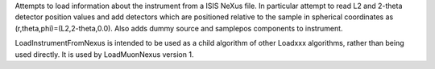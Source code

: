 Attempts to load information about the instrument from a ISIS NeXus
file. In particular attempt to read L2 and 2-theta detector position
values and add detectors which are positioned relative to the sample in
spherical coordinates as (r,theta,phi)=(L2,2-theta,0.0). Also adds dummy
source and samplepos components to instrument.

LoadInstrumentFromNexus is intended to be used as a child algorithm of
other Loadxxx algorithms, rather than being used directly. It is used by
LoadMuonNexus version 1.
